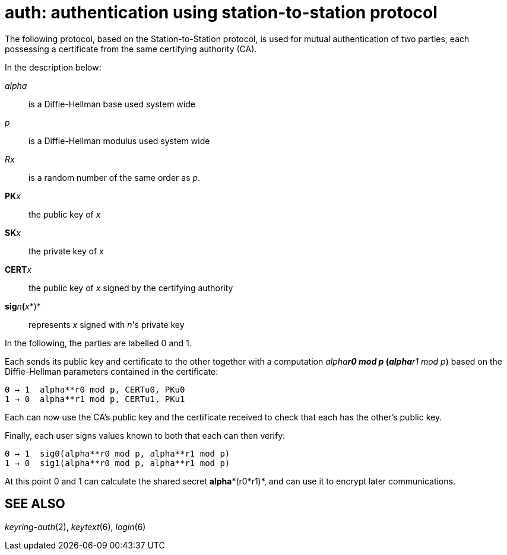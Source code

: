 = auth: authentication using station-to-station protocol


The following protocol, based on the Station-to-Station protocol, is
used for mutual authentication of two parties, each possessing a
certificate from the same certifying authority (CA).

In the description below:

_alpha_::
  is a Diffie-Hellman base used system wide
_p_::
  is a Diffie-Hellman modulus used system wide
_Rx_::
  is a random number of the same order as _p_.
**PK**__x__::
  the public key of _x_
**SK**__x__::
  the private key of _x_
**CERT**__x__::
  the public key of _x_ signed by the certifying authority
**sig**__n__**(**__x__*)*::
  represents _x_ signed with _n_'s private key

In the following, the parties are labelled 0 and 1.

Each sends its public key and certificate to the other together with a
computation _alpha**r0 mod p_ (_alpha**r1 mod p_) based on the
Diffie-Hellman parameters contained in the certificate:

....
0 → 1  alpha**r0 mod p, CERTu0, PKu0
1 → 0  alpha**r1 mod p, CERTu1, PKu1
....

Each can now use the CA's public key and the certificate received to
check that each has the other's public key.

Finally, each user signs values known to both that each can then verify:

....
0 → 1  sig0(alpha**r0 mod p, alpha**r1 mod p)
1 → 0  sig1(alpha**r0 mod p, alpha**r1 mod p)
....

At this point 0 and 1 can calculate the shared secret *alpha**(r0*r1)*,
and can use it to encrypt later communications.

== SEE ALSO

_keyring-auth_(2), _keytext_(6), _login_(6)
